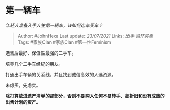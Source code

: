 * 第一辆车
  :PROPERTIES:
  :CUSTOM_ID: 第一辆车
  :END:

/年轻人准备入手人生第一辆车，该如何选车买车？/

#+BEGIN_QUOTE
  Author: #JohnHexa Last update: /23/07/2021/ Links: [[出手]]
  [[循环买卖]] Tags: #家族Clan #家族Clan #第一性Feminism
#+END_QUOTE

选售后最好、保值性最强的二手车。

培养几个二手车经纪的朋友。

打通出手车辆的关系线，并且找到诚信高效的人选资源。

未虑买，先虑卖。

*除打算放进遗产清单的那部分，否则不要购入任何不易转手、高折旧和没有成熟的出售计划的资产。*
